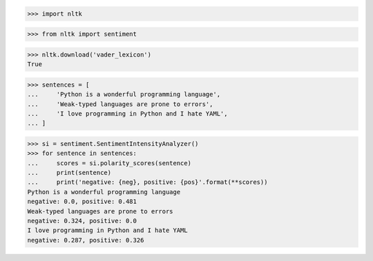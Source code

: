 >>> import nltk

>>> from nltk import sentiment

>>> nltk.download('vader_lexicon')
True

>>> sentences = [
...     'Python is a wonderful programming language',
...     'Weak-typed languages are prone to errors',
...     'I love programming in Python and I hate YAML',
... ]

>>> si = sentiment.SentimentIntensityAnalyzer()
>>> for sentence in sentences:
...     scores = si.polarity_scores(sentence)
...     print(sentence)
...     print('negative: {neg}, positive: {pos}'.format(**scores))
Python is a wonderful programming language
negative: 0.0, positive: 0.481
Weak-typed languages are prone to errors
negative: 0.324, positive: 0.0
I love programming in Python and I hate YAML
negative: 0.287, positive: 0.326
